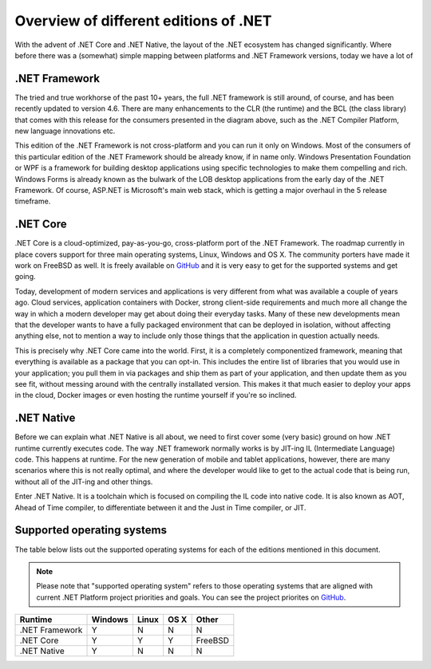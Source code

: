Overview of different editions of .NET
======================================

With the advent of .NET Core and .NET Native, the layout of the .NET ecosystem has changed significantly. Where before there was a (somewhat) simple mapping between platforms and .NET Framework versions, today we have a lot of 

.NET Framework
--------------
The tried and true workhorse of the past 10+ years, the full .NET framework is still around, of course, and has been recently updated to version 4.6. There are many enhancements to the CLR (the runtime) and the BCL (the class library) that comes with this release for the consumers presented in the diagram above, such as the .NET Compiler Platform, new language innovations etc.

This edition of the .NET Framework is not cross-platform and you can run it only on Windows. Most of the consumers of this particular edition of the .NET Framework should be already know, if in name only. Windows Presentation Foundation or WPF is a framework for building desktop applications using specific technologies to make them compelling and rich. Windows Forms is already known as the bulwark of the LOB desktop applications from the early day of the .NET Framework. Of course, ASP.NET is Microsoft's main web stack, which is getting a major overhaul in the 5 release timeframe.

.NET Core
---------
.NET Core is a cloud-optimized, pay-as-you-go, cross-platform port of the .NET Framework. The roadmap currently in place covers support for three main operating systems, Linux, Windows and OS X. The community porters have made it work on FreeBSD as well. It is freely available on `GitHub <https://www.github.com/dotnet/coreclr>`_ and it is very easy to get for the supported systems and get going.

Today, development of modern services and applications is very different from what was available a couple of years ago. Cloud services, application containers with Docker, strong client-side requirements and much more all change the way in which a modern developer may get about doing their everyday tasks. Many of these new developments mean that the developer wants to have a fully packaged environment that can be deployed in isolation, without affecting anything else, not to mention a way to include only those things that the application in question actually needs. 

This is precisely why .NET Core came into the world. First, it is a completely componentized framework, meaning that everything is available as a package that you can opt-in. This includes the entire list of libraries that you would use in your application; you pull them in via packages and ship them as part of your application, and then update them as you see fit, without messing around with the centrally installated version. This makes it that much easier to deploy your apps in the cloud, Docker images or even hosting the runtime yourself if you're so inclined.

.NET Native
-----------
Before we can explain what .NET Native is all about, we need to first cover some (very basic) ground on how .NET runtime currently executes code. The way .NET framework normally works is by JIT-ing IL (Intermediate Language) code. This happens at runtime. For the new generation of mobile and tablet applications, however, there are many scenarios where this is not really optimal, and where the developer would like to get to the actual code that is being run, without all of the JIT-ing and other things.

Enter .NET Native. It is a toolchain which is focused on compiling the IL code into native code. It is also known as AOT, Ahead of Time compiler, to differentiate between it and the Just in Time compiler, or JIT.

Supported operating systems
---------------------------

The table below lists out the supported operating systems for each of the editions mentioned in this document.

.. note:: 
  Please note that "supported operating system" refers to those operating systems that are aligned with current .NET Platform project priorities and goals. You can see the project priorites on `GitHub <https://github.com/dotnet/coreclr/blob/master/Documentation/project-docs/project-priorities.md>`_.

+----------------+---------+-------+------+---------+
| Runtime        | Windows | Linux | OS X | Other   |
+================+=========+=======+======+=========+
| .NET Framework |    Y    |   N   |   N  |   N     |
+----------------+---------+-------+------+---------+
| .NET Core      |    Y    |   Y   |   Y  | FreeBSD |  
+----------------+---------+-------+------+---------+
| .NET Native    |    Y    |   N   |   N  |   N     |
+----------------+---------+-------+------+---------+



